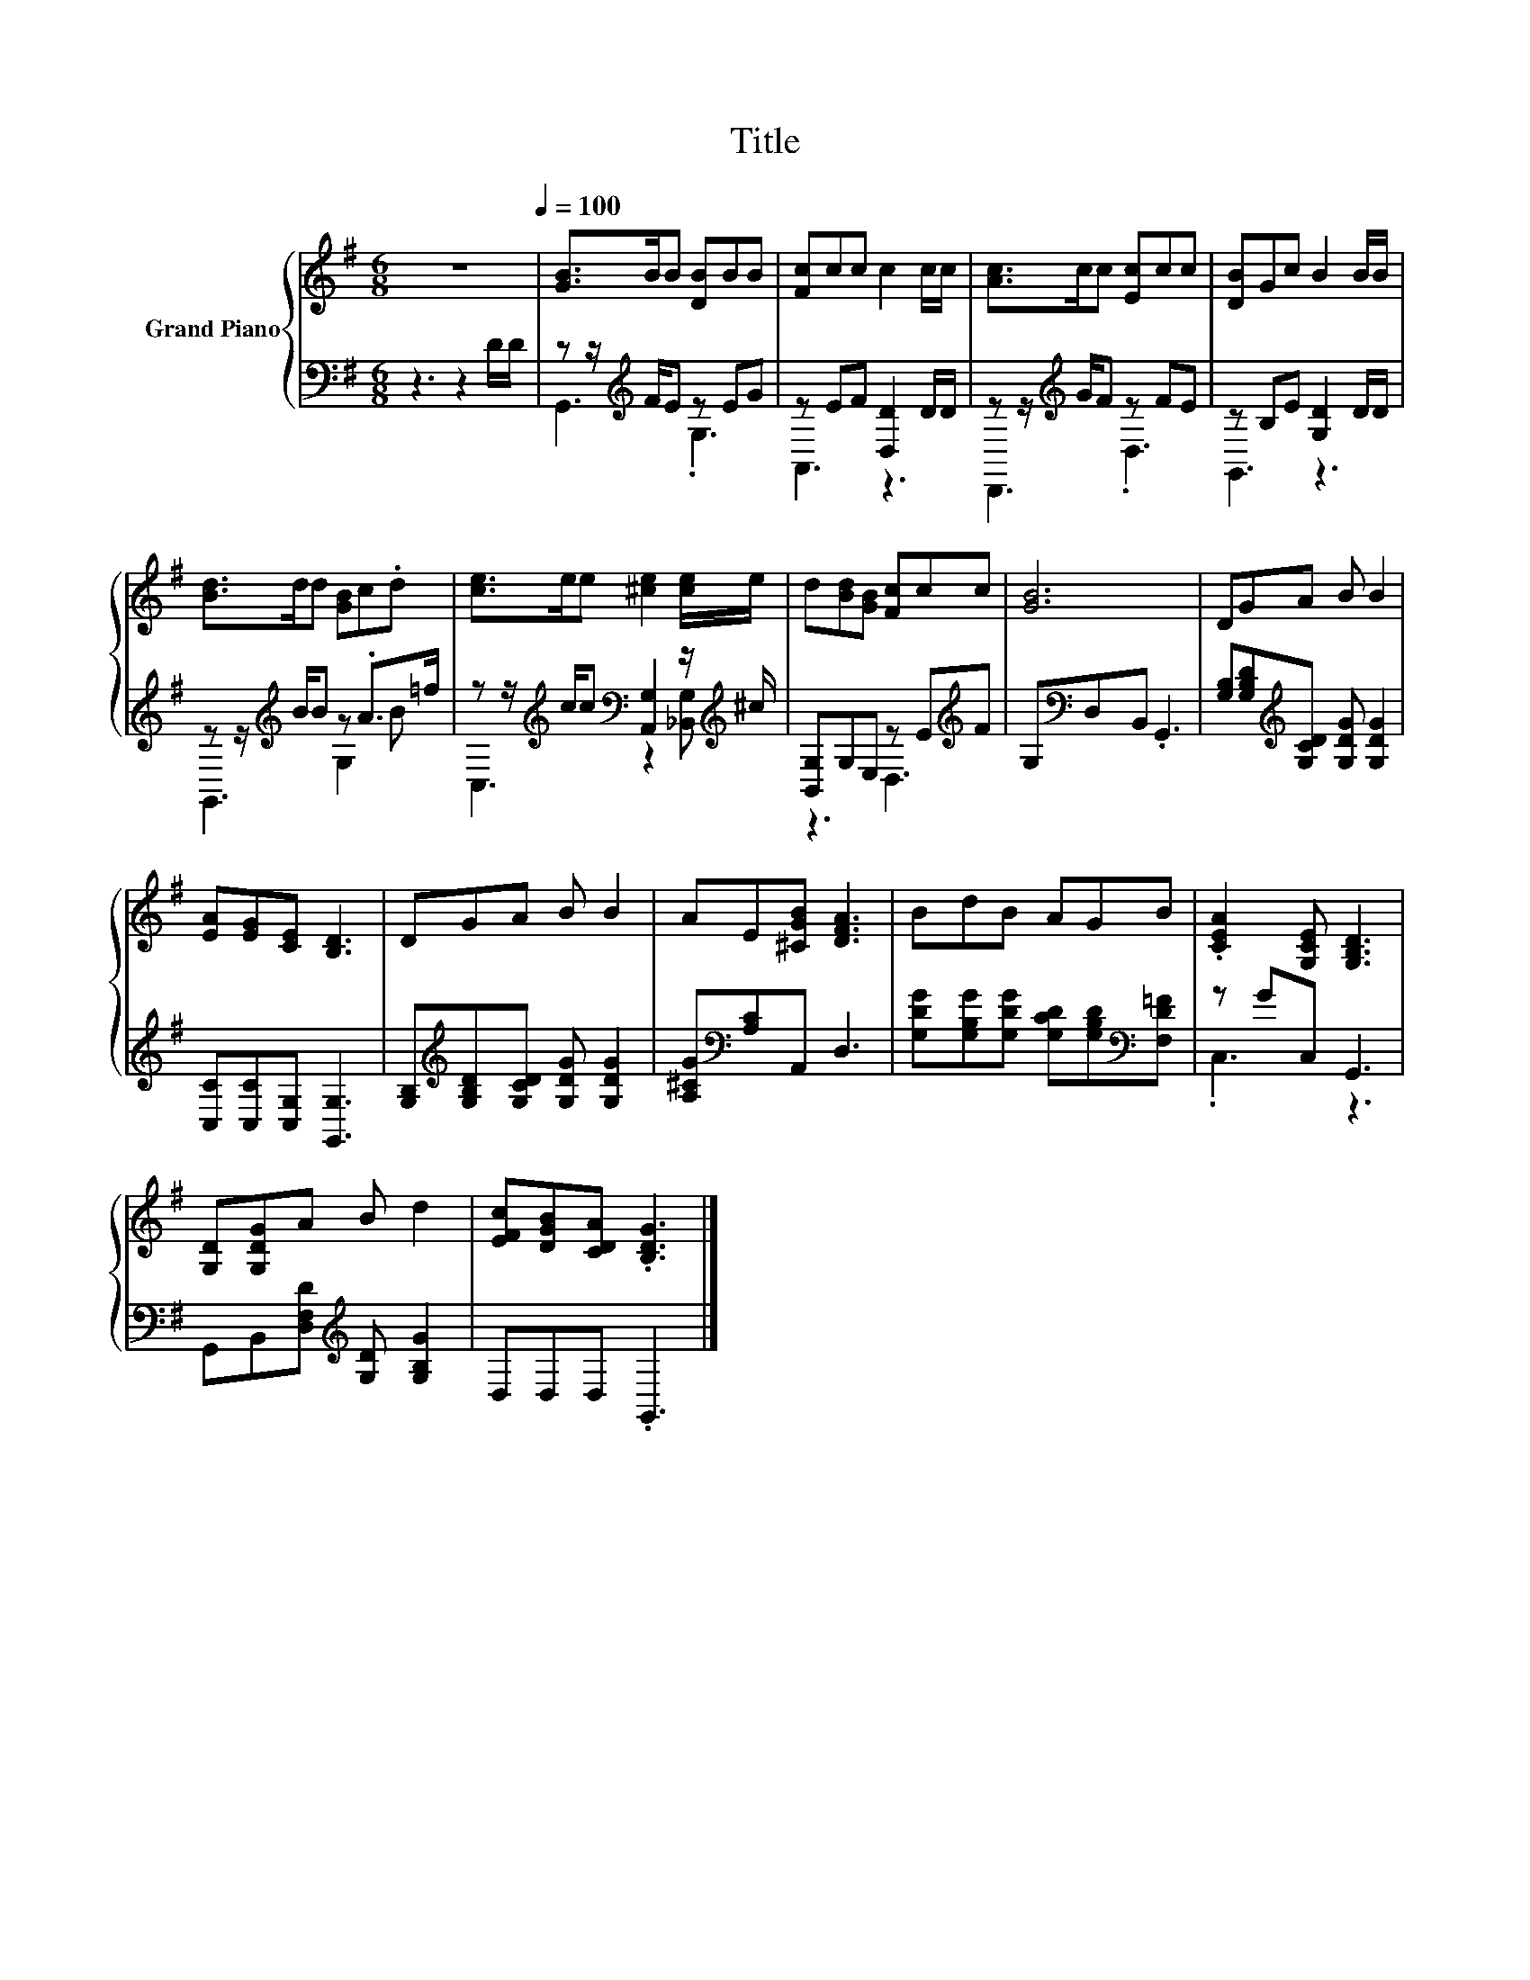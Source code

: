 X:1
T:Title
%%score { 1 | ( 2 3 ) }
L:1/8
M:6/8
K:G
V:1 treble nm="Grand Piano"
V:2 bass 
V:3 bass 
V:1
 z6[Q:1/4=100] | [GB]>BB [DB]BB | [Fc]cc c2 c/c/ | [Ac]>cc [Ec]cc | [DB]Gc B2 B/B/ | %5
 [Bd]>dd [GB]c.d | [ce]>ee [^ce]2 [ce]/e/ | d[Bd][GB] [Fc]cc | [GB]6 | DGA B B2 | %10
 [EA][EG][CE] [B,D]3 | DGA B B2 | AE[^CGB] [DFA]3 | BdB AGB | .[CEA]2 [G,CE] [G,B,D]3 | %15
 [G,D][G,DG]A B d2 | [EFc][DGB][CDA] .[B,DG]3 |] %17
V:2
 z3 z2 D/D/ | z z/[K:treble] F/E z EG | z EF [D,D]2 D/D/ | z z/[K:treble] G/F z FE | %4
 z B,E [G,D]2 D/D/ | z z/[K:treble] B/B z .A>=f | %6
 z z/[K:treble] c/c[K:bass] [A,,G,]2 z/[K:treble] ^c/ | [B,,G,]G,E, z E[K:treble]F | %8
 G,[K:bass]D,B,, .G,,3 | [G,B,][G,B,D][K:treble][G,CD] [G,DG] [G,DG]2 | [C,C][C,C][C,G,] [G,,G,]3 | %11
 [G,B,][K:treble][G,B,D][G,CD] [G,DG] [G,DG]2 | [A,^CG][K:bass][A,C]A,, D,3 | %13
 [G,DG][G,B,G][G,DG] [G,CD][G,B,D][K:bass][F,D=F] | z GC, G,,3 | %15
 G,,B,,[D,F,D][K:treble] [G,D] [G,B,G]2 | D,D,D, .G,,3 |] %17
V:3
 x6 | G,,3[K:treble] .G,3 | A,,3 z3 | D,,3[K:treble] .D,3 | G,,3 z3 | G,,3[K:treble] G,2 B | %6
 C,3[K:treble][K:bass] z2 [_B,,G,][K:treble] | z3 D,3[K:treble] | x[K:bass] x5 | x2[K:treble] x4 | %10
 x6 | x[K:treble] x5 | x[K:bass] x5 | x5[K:bass] x | .C,3 z3 | x3[K:treble] x3 | x6 |] %17


